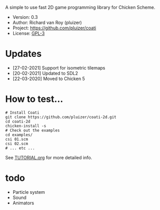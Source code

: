 A simple to use fast 2D game programming library for Chicken Scheme.

- Version: 0.3
- Author: Richard van Roy (pluizer)
- Project: [[https://github.com/pluizer/coati]]
- License: [[https://www.gnu.org/licenses/gpl-3.0.en.html][GPL-3]]

* Updates
- [27-02-2021] Support for isometric tilemaps
- [20-02-2021] Updated to SDL2
- [22-03-2020] Moved to Chicken 5

* How to test...
: # Install Coati
: git clone https://github.com/pluizer/coati-2d.git
: cd coati-2d
: chicken-install -s
: # Check out the examples
: cd examples/
: csi 01.scm
: csi 02.scm
: # ... etc ...

See [[https://github.com/pluizer/coati-2d/blob/master/TUTORIAL.org][TUTORIAL.org]] for more detailed info.

* todo
- Particle system
- Sound
- Animators
